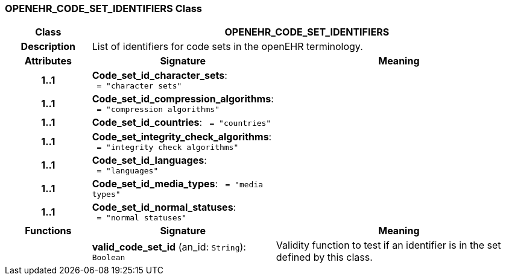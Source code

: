 === OPENEHR_CODE_SET_IDENTIFIERS Class

[cols="^1,2,3"]
|===
h|*Class*
2+^h|*OPENEHR_CODE_SET_IDENTIFIERS*

h|*Description*
2+a|List of identifiers for code sets in the openEHR terminology. 

h|*Attributes*
^h|*Signature*
^h|*Meaning*

h|*1..1*
|*Code_set_id_character_sets*: `{nbsp}={nbsp}"character sets"`
a|

h|*1..1*
|*Code_set_id_compression_algorithms*: `{nbsp}={nbsp}"compression algorithms"`
a|

h|*1..1*
|*Code_set_id_countries*: `{nbsp}={nbsp}"countries"`
a|

h|*1..1*
|*Code_set_integrity_check_algorithms*: `{nbsp}={nbsp}"integrity check algorithms"`
a|

h|*1..1*
|*Code_set_id_languages*: `{nbsp}={nbsp}"languages"`
a|

h|*1..1*
|*Code_set_id_media_types*: `{nbsp}={nbsp}"media types"`
a|

h|*1..1*
|*Code_set_id_normal_statuses*: `{nbsp}={nbsp}"normal statuses"`
a|
h|*Functions*
^h|*Signature*
^h|*Meaning*

h|
|*valid_code_set_id* (an_id: `String`): `Boolean`
a|Validity function to test if an identifier is in the set defined by this class.
|===
